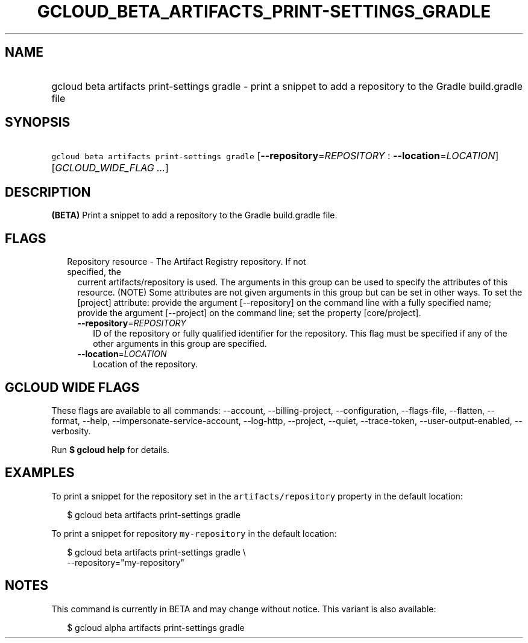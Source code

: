 
.TH "GCLOUD_BETA_ARTIFACTS_PRINT\-SETTINGS_GRADLE" 1



.SH "NAME"
.HP
gcloud beta artifacts print\-settings gradle \- print a snippet to add a repository to the Gradle build.gradle file



.SH "SYNOPSIS"
.HP
\f5gcloud beta artifacts print\-settings gradle\fR [\fB\-\-repository\fR=\fIREPOSITORY\fR\ :\ \fB\-\-location\fR=\fILOCATION\fR] [\fIGCLOUD_WIDE_FLAG\ ...\fR]



.SH "DESCRIPTION"

\fB(BETA)\fR Print a snippet to add a repository to the Gradle build.gradle
file.



.SH "FLAGS"

.RS 2m
.TP 2m

Repository resource \- The Artifact Registry repository. If not specified, the
current artifacts/repository is used. The arguments in this group can be used to
specify the attributes of this resource. (NOTE) Some attributes are not given
arguments in this group but can be set in other ways. To set the [project]
attribute: provide the argument [\-\-repository] on the command line with a
fully specified name; provide the argument [\-\-project] on the command line;
set the property [core/project].

.RS 2m
.TP 2m
\fB\-\-repository\fR=\fIREPOSITORY\fR
ID of the repository or fully qualified identifier for the repository. This flag
must be specified if any of the other arguments in this group are specified.

.TP 2m
\fB\-\-location\fR=\fILOCATION\fR
Location of the repository.


.RE
.RE
.sp

.SH "GCLOUD WIDE FLAGS"

These flags are available to all commands: \-\-account, \-\-billing\-project,
\-\-configuration, \-\-flags\-file, \-\-flatten, \-\-format, \-\-help,
\-\-impersonate\-service\-account, \-\-log\-http, \-\-project, \-\-quiet,
\-\-trace\-token, \-\-user\-output\-enabled, \-\-verbosity.

Run \fB$ gcloud help\fR for details.



.SH "EXAMPLES"

To print a snippet for the repository set in the \f5artifacts/repository\fR
property in the default location:

.RS 2m
$ gcloud beta artifacts print\-settings gradle
.RE

To print a snippet for repository \f5my\-repository\fR in the default location:

.RS 2m
$ gcloud beta artifacts print\-settings gradle \e
    \-\-repository="my\-repository"
.RE



.SH "NOTES"

This command is currently in BETA and may change without notice. This variant is
also available:

.RS 2m
$ gcloud alpha artifacts print\-settings gradle
.RE


